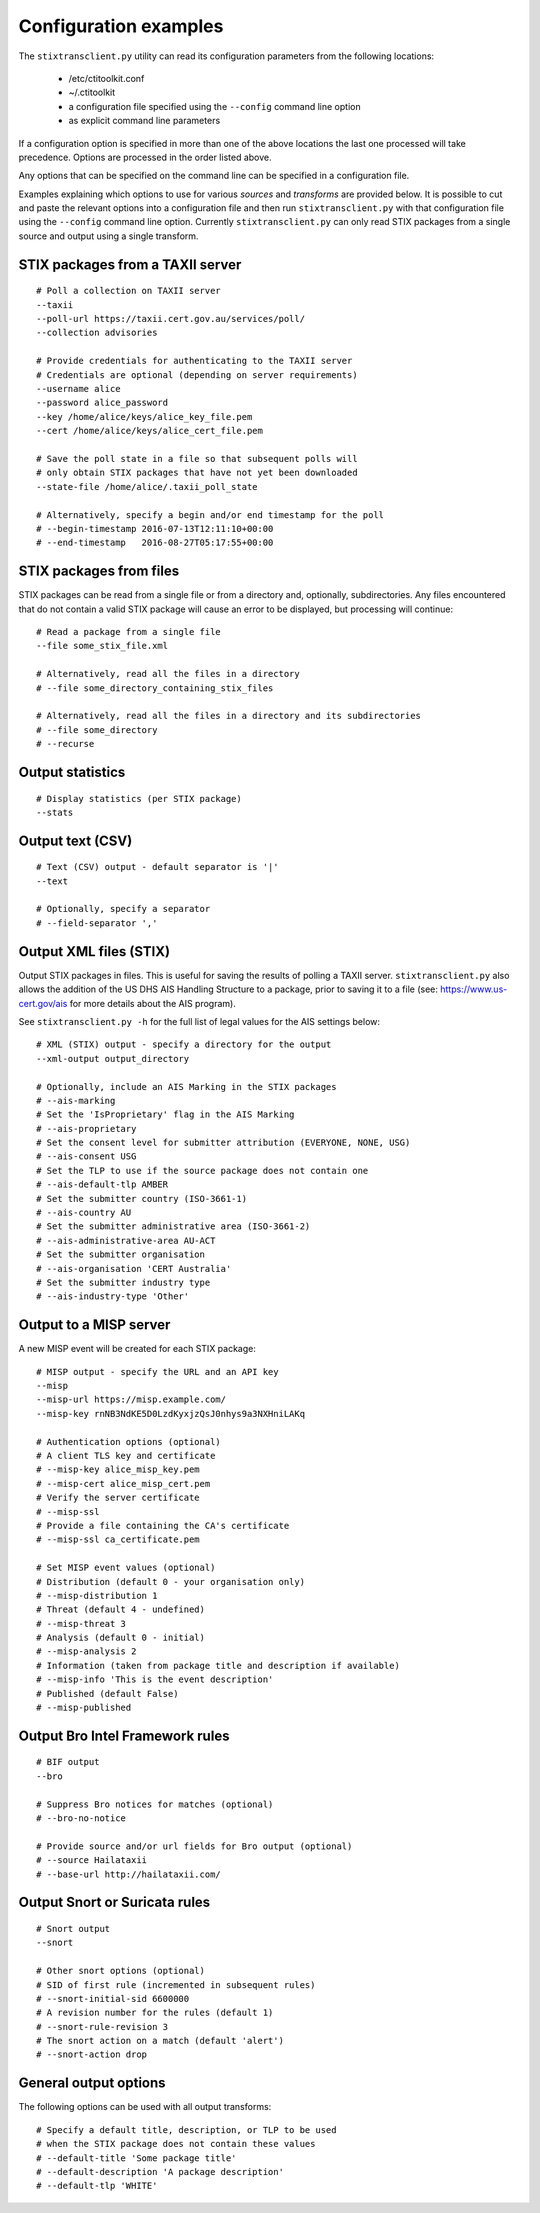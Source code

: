 .. _configuration:

Configuration examples
======================

The ``stixtransclient.py`` utility can read its configuration parameters from
the following locations:
 - /etc/ctitoolkit.conf
 - ~/.ctitoolkit
 - a configuration file specified using the ``--config`` command line option
 - as explicit command line parameters

If a configuration option is specified in more than one of the above locations
the last one processed will take precedence. Options are processed in the
order listed above.

Any options that can be specified on the command line can be specified
in a configuration file.

Examples explaining which options to use for various *sources* and *transforms*
are provided below.
It is possible to cut and paste the relevant options into a configuration
file and then run ``stixtransclient.py`` with that configuration file
using the ``--config`` command line option. Currently ``stixtransclient.py``
can only read STIX packages from a single source and output using a single
transform.

STIX packages from a TAXII server
~~~~~~~~~~~~~~~~~~~~~~~~~~~~~~~~~

::

    # Poll a collection on TAXII server
    --taxii
    --poll-url https://taxii.cert.gov.au/services/poll/
    --collection advisories

    # Provide credentials for authenticating to the TAXII server
    # Credentials are optional (depending on server requirements)
    --username alice
    --password alice_password
    --key /home/alice/keys/alice_key_file.pem
    --cert /home/alice/keys/alice_cert_file.pem

    # Save the poll state in a file so that subsequent polls will
    # only obtain STIX packages that have not yet been downloaded
    --state-file /home/alice/.taxii_poll_state

    # Alternatively, specify a begin and/or end timestamp for the poll
    # --begin-timestamp 2016-07-13T12:11:10+00:00
    # --end-timestamp   2016-08-27T05:17:55+00:00

STIX packages from files
~~~~~~~~~~~~~~~~~~~~~~~~

STIX packages can be read from a single file or from a directory and,
optionally, subdirectories. Any files encountered that do not contain
a valid STIX package will cause an error to be displayed, but processing
will continue::

    # Read a package from a single file
    --file some_stix_file.xml

    # Alternatively, read all the files in a directory
    # --file some_directory_containing_stix_files

    # Alternatively, read all the files in a directory and its subdirectories
    # --file some_directory
    # --recurse

Output statistics
~~~~~~~~~~~~~~~~~

::

    # Display statistics (per STIX package)
    --stats

Output text (CSV)
~~~~~~~~~~~~~~~~~

::

    # Text (CSV) output - default separator is '|'
    --text

    # Optionally, specify a separator
    # --field-separator ','

Output XML files (STIX)
~~~~~~~~~~~~~~~~~~~~~~~

Output STIX packages in files. This is useful for saving the results
of polling a TAXII server. ``stixtransclient.py`` also allows the
addition of the US DHS AIS Handling Structure to a package, prior to saving
it to a file (see: https://www.us-cert.gov/ais for more details about the
AIS program).

See ``stixtransclient.py -h`` for the full list of legal values for the
AIS settings below::

    # XML (STIX) output - specify a directory for the output
    --xml-output output_directory

    # Optionally, include an AIS Marking in the STIX packages
    # --ais-marking
    # Set the 'IsProprietary' flag in the AIS Marking
    # --ais-proprietary
    # Set the consent level for submitter attribution (EVERYONE, NONE, USG)
    # --ais-consent USG
    # Set the TLP to use if the source package does not contain one
    # --ais-default-tlp AMBER
    # Set the submitter country (ISO-3661-1)
    # --ais-country AU
    # Set the submitter administrative area (ISO-3661-2)
    # --ais-administrative-area AU-ACT
    # Set the submitter organisation
    # --ais-organisation 'CERT Australia'
    # Set the submitter industry type
    # --ais-industry-type 'Other'

Output to a MISP server
~~~~~~~~~~~~~~~~~~~~~~~

A new MISP event will be created for each STIX package::

    # MISP output - specify the URL and an API key
    --misp
    --misp-url https://misp.example.com/
    --misp-key rnNB3NdKE5D0LzdKyxjzQsJ0nhys9a3NXHniLAKq

    # Authentication options (optional)
    # A client TLS key and certificate
    # --misp-key alice_misp_key.pem
    # --misp-cert alice_misp_cert.pem
    # Verify the server certificate
    # --misp-ssl
    # Provide a file containing the CA's certificate
    # --misp-ssl ca_certificate.pem

    # Set MISP event values (optional)
    # Distribution (default 0 - your organisation only)
    # --misp-distribution 1
    # Threat (default 4 - undefined)
    # --misp-threat 3
    # Analysis (default 0 - initial)
    # --misp-analysis 2
    # Information (taken from package title and description if available)
    # --misp-info 'This is the event description'
    # Published (default False)
    # --misp-published

Output Bro Intel Framework rules
~~~~~~~~~~~~~~~~~~~~~~~~~~~~~~~~

::

    # BIF output
    --bro

    # Suppress Bro notices for matches (optional)
    # --bro-no-notice

    # Provide source and/or url fields for Bro output (optional)
    # --source Hailataxii
    # --base-url http://hailataxii.com/

Output Snort or Suricata rules
~~~~~~~~~~~~~~~~~~~~~~~~~~~~~~

::

    # Snort output
    --snort

    # Other snort options (optional)
    # SID of first rule (incremented in subsequent rules)
    # --snort-initial-sid 6600000
    # A revision number for the rules (default 1)
    # --snort-rule-revision 3
    # The snort action on a match (default 'alert')
    # --snort-action drop

General output options
~~~~~~~~~~~~~~~~~~~~~~

The following options can be used with all output transforms::

    # Specify a default title, description, or TLP to be used
    # when the STIX package does not contain these values
    # --default-title 'Some package title'
    # --default-description 'A package description'
    # --default-tlp 'WHITE'
